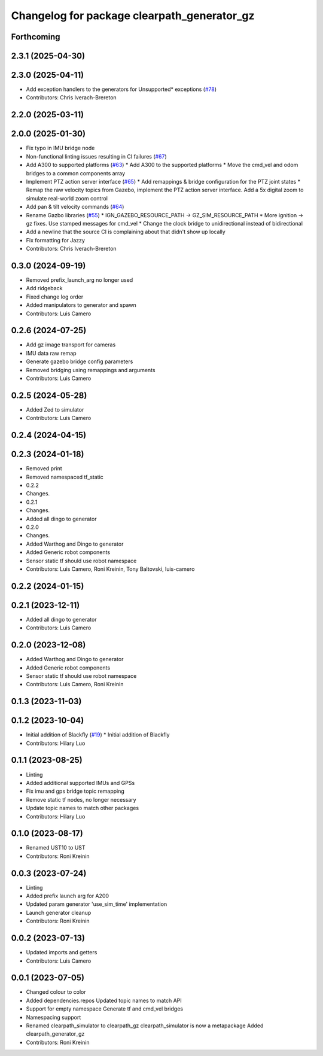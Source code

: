 ^^^^^^^^^^^^^^^^^^^^^^^^^^^^^^^^^^^^^^^^^^^^
Changelog for package clearpath_generator_gz
^^^^^^^^^^^^^^^^^^^^^^^^^^^^^^^^^^^^^^^^^^^^

Forthcoming
-----------

2.3.1 (2025-04-30)
------------------

2.3.0 (2025-04-11)
------------------
* Add exception handlers to the generators for Unsupported* exceptions (`#78 <https://github.com/clearpathrobotics/clearpath_simulator/issues/78>`_)
* Contributors: Chris Iverach-Brereton

2.2.0 (2025-03-11)
------------------

2.0.0 (2025-01-30)
------------------
* Fix typo in IMU bridge node
* Non-functional linting issues resulting in CI failures (`#67 <https://github.com/clearpathrobotics/clearpath_simulator/issues/67>`_)
* Add A300 to supported platforms (`#63 <https://github.com/clearpathrobotics/clearpath_simulator/issues/63>`_)
  * Add A300 to the supported platforms
  * Move the cmd_vel and odom bridges to a common components array
* Implement PTZ action server interface (`#65 <https://github.com/clearpathrobotics/clearpath_simulator/issues/65>`_)
  * Add remappings & bridge configuration for the PTZ joint states
  * Remap the raw velocity topics from Gazebo, implement the PTZ action server interface. Add a 5x digital zoom to simulate real-world zoom control
* Add pan & tilt velocity commands (`#64 <https://github.com/clearpathrobotics/clearpath_simulator/issues/64>`_)
* Rename Gazbo libraries (`#55 <https://github.com/clearpathrobotics/clearpath_simulator/issues/55>`_)
  * IGN_GAZEBO_RESOURCE_PATH -> GZ_SIM_RESOURCE_PATH
  * More ignition -> gz fixes. Use stamped messages for cmd_vel
  * Change the clock bridge to unidirectional instead of bidirectional
* Add a newline that the source CI is complaining about that didn't show up locally
* Fix formatting for Jazzy
* Contributors: Chris Iverach-Brereton

0.3.0 (2024-09-19)
------------------
* Removed prefix_launch_arg no longer used
* Add ridgeback
* Fixed change log order
* Added manipulators to generator and spawn
* Contributors: Luis Camero

0.2.6 (2024-07-25)
------------------
* Add gz image transport for cameras
* IMU data raw remap
* Generate gazebo bridge config parameters
* Removed bridging using remappings and arguments
* Contributors: Luis Camero

0.2.5 (2024-05-28)
------------------
* Added Zed to simulator
* Contributors: Luis Camero

0.2.4 (2024-04-15)
------------------

0.2.3 (2024-01-18)
------------------
* Removed print
* Removed namespaced tf_static
* 0.2.2
* Changes.
* 0.2.1
* Changes.
* Added all dingo to generator
* 0.2.0
* Changes.
* Added Warthog and Dingo to generator
* Added Generic robot components
* Sensor static tf should use robot namespace
* Contributors: Luis Camero, Roni Kreinin, Tony Baltovski, luis-camero

0.2.2 (2024-01-15)
------------------

0.2.1 (2023-12-11)
------------------
* Added all dingo to generator
* Contributors: Luis Camero

0.2.0 (2023-12-08)
------------------
* Added Warthog and Dingo to generator
* Added Generic robot components
* Sensor static tf should use robot namespace
* Contributors: Luis Camero, Roni Kreinin

0.1.3 (2023-11-03)
------------------

0.1.2 (2023-10-04)
------------------
* Initial addition of Blackfly (`#19 <https://github.com/clearpathrobotics/clearpath_simulator/issues/19>`_)
  * Initial addition of Blackfly
* Contributors: Hilary Luo

0.1.1 (2023-08-25)
------------------
* Linting
* Added additional supported IMUs and GPSs
* Fix imu and gps bridge topic remapping
* Remove static tf nodes, no longer necessary
* Update topic names to match other packages
* Contributors: Hilary Luo

0.1.0 (2023-08-17)
------------------
* Renamed UST10 to UST
* Contributors: Roni Kreinin

0.0.3 (2023-07-24)
------------------
* Linting
* Added prefix launch arg for A200
* Updated param generator 'use_sim_time' implementation
* Launch generator cleanup
* Contributors: Roni Kreinin

0.0.2 (2023-07-13)
------------------
* Updated imports and getters
* Contributors: Luis Camero

0.0.1 (2023-07-05)
------------------
* Changed colour to color
* Added dependencies.repos
  Updated topic names to match API
* Support for empty namespace
  Generate tf and cmd_vel bridges
* Namespacing support
* Renamed clearpath_simulator to clearpath_gz
  clearpath_simulator is now a metapackage
  Added clearpath_generator_gz
* Contributors: Roni Kreinin

